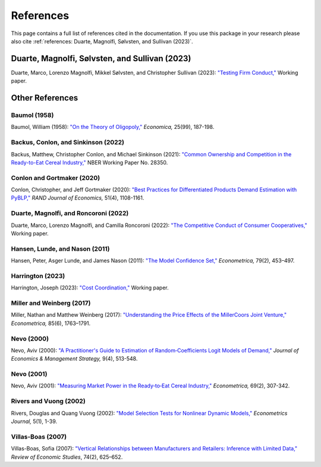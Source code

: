 References
==========

This page contains a full list of references cited in the documentation. If you use this package in your research please
also cite :ref:`references: Duarte, Magnolfi, Sølvsten, and Sullivan (2023)`.

Duarte, Magnolfi, Sølvsten, and Sullivan (2023)
_______________________________________________
Duarte, Marco, Lorenzo Magnolfi, Mikkel Sølvsten, and Christopher Sullivan (2023): `"Testing Firm Conduct," <https://arxiv.org/abs/2301.06720>`_ Working paper.

Other References
________________

Baumol (1958)
~~~~~~~~~~~~~
Baumol, William (1958): `"On the Theory of Oligopoly," <https://www.jstor.org/stable/2550723>`_ *Economica,* 25(99), 187-198.

Backus, Conlon, and Sinkinson (2022)
~~~~~~~~~~~~~~~~~~~~~~~~~~~~~~~~~~~~
Backus, Matthew, Christopher Conlon, and Michael Sinkinson (2021): `"Common Ownership and Competition in the Ready-to-Eat Cereal Industry," <https://www.nber.org/papers/w28350>`_ NBER Working Paper No. 28350.

Conlon and Gortmaker (2020)
~~~~~~~~~~~~~~~~~~~~~~~~~~~
Conlon, Christopher, and Jeff Gortmaker (2020): `"Best Practices for Differentiated Products Demand Estimation with PyBLP," <https://onlinelibrary.wiley.com/doi/10.1111/1756-2171.12352>`_ *RAND Journal of Economics,* 51(4), 1108-1161.

Duarte, Magnolfi, and Roncoroni (2022)
~~~~~~~~~~~~~~~~~~~~~~~~~~~~~~~~~~~~~~
Duarte, Marco, Lorenzo Magnolfi, and Camilla Roncoroni (2022): `"The Competitive Conduct of Consumer Cooperatives," <https://lorenzomagnolfi.com/s/CompetitiveConductCoop_DuarteMagnolfiRoncoroni_Aug2021.pdf>`_ Working paper.

Hansen, Lunde, and Nason (2011)
~~~~~~~~~~~~~~~~~~~~~~~~~~~~~~~
Hansen, Peter, Asger Lunde, and James Nason (2011): `"The Model Confidence Set," <http://www.jstor.org/stable/41057463>`_ *Econometrica,* 79(2), 453–497.

Harrington (2023)
~~~~~~~~~~~~~~~~~
Harrington, Joseph (2023): `"Cost Coordination," <https://papers.ssrn.com/sol3/papers.cfm?abstract_id=4156746>`_ Working paper. 

Miller and Weinberg (2017)
~~~~~~~~~~~~~~~~~~~~~~~~~~
Miller, Nathan and Matthew Weinberg (2017): `"Understanding the Price Effects of the MillerCoors
Joint Venture," <https://onlinelibrary.wiley.com/doi/abs/10.3982/ECTA13333?casa_token=igniZ6BGK1UAAAAA:W55w8qDVc-o_-yprI-_qmk5IfiXlVpM2OJ7mZFqqQ4_V4GlXxm0KwNmquSktFl4rzjrcEl64BOYrZZQ>`_ *Econometrica,* 85(6), 1763–1791.

Nevo (2000)
~~~~~~~~~~~~
Nevo, Aviv (2000): `"A Practitioner's Guide to Estimation of Random‐Coefficients Logit Models of Demand," <https://onlinelibrary.wiley.com/doi/10.1111/j.1430-9134.2000.00513.x>`_ *Journal of Economics & Management Strategy,* 9(4), 513-548.

Nevo (2001)
~~~~~~~~~~~~
Nevo, Aviv (2001): `"Measuring Market Power in the Ready‐to‐Eat Cereal Industry," <https://www.jstor.org/stable/2692234#metadata_info_tab_contents>`_ *Econometrica,* 69(2), 307-342.

Rivers and Vuong (2002)
~~~~~~~~~~~~~~~~~~~~~~~
Rivers, Douglas and Quang Vuong (2002): `"Model Selection Tests for Nonlinear Dynamic Models," <https://onlinelibrary.wiley.com/doi/full/10.1111/1368-423X.t01-1-00071>`_ *Econometrics Journal,* 5(1), 1-39.

Villas-Boas (2007)
~~~~~~~~~~~~~~~~~~
Villas-Boas, Sofia (2007): `"Vertical Relationships between Manufacturers and Retailers: Inference with Limited Data," <https://academic.oup.com/restud/article-abstract/74/2/625/1576967>`_ *Review of Economic Studies*, 74(2), 625–652.
